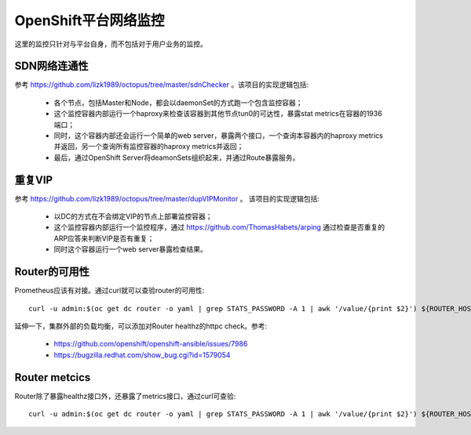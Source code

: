 *********************
OpenShift平台网络监控
*********************

这里的监控只针对与平台自身，而不包括对于用户业务的监控。

SDN网络连通性
=============

参考 https://github.com/lizk1989/octopus/tree/master/sdnChecker 。该项目的实现逻辑包括:

  - 各个节点，包括Master和Node，都会以daemonSet的方式跑一个包含监控容器；
  - 这个监控容器内部运行一个haproxy来检查该容器到其他节点tun0的可达性，暴露stat metrics在容器的1936端口；
  - 同时，这个容器内部还会运行一个简单的web server，暴露两个接口，一个查询本容器内的haproxy metrics并返回，另一个查询所有监控容器的haproxy metrics并返回；
  - 最后，通过OpenShift Server将deamonSets组织起来，并通过Route暴露服务。

重复VIP
=======

参考 https://github.com/lizk1989/octopus/tree/master/dupVIPMonitor 。 该项目的实现逻辑包括:

  - 以DC的方式在不会绑定VIP的节点上部署监控容器；
  - 这个监控容器内部运行一个监控程序，通过 https://github.com/ThomasHabets/arping 通过检查是否重复的ARP应答来判断VIP是否有重复；
  - 同时这个容器运行一个web server暴露检查结果。

Router的可用性
==============

Prometheus应该有对接。通过curl就可以查验router的可用性::

    curl -u admin:$(oc get dc router -o yaml | grep STATS_PASSWORD -A 1 | awk '/value/{print $2}') ${ROUTER_HOST_IP}:1936/healthz

延伸一下，集群外部的负载均衡，可以添加对Router healthz的httpc check。参考:

  - https://github.com/openshift/openshift-ansible/issues/7986
  - https://bugzilla.redhat.com/show_bug.cgi?id=1579054

Router metcics
==============

Router除了暴露healthz接口外，还暴露了metrics接口，通过curl可查验::

    curl -u admin:$(oc get dc router -o yaml | grep STATS_PASSWORD -A 1 | awk '/value/{print $2}') ${ROUTER_HOST_IP}:1936/metrics
